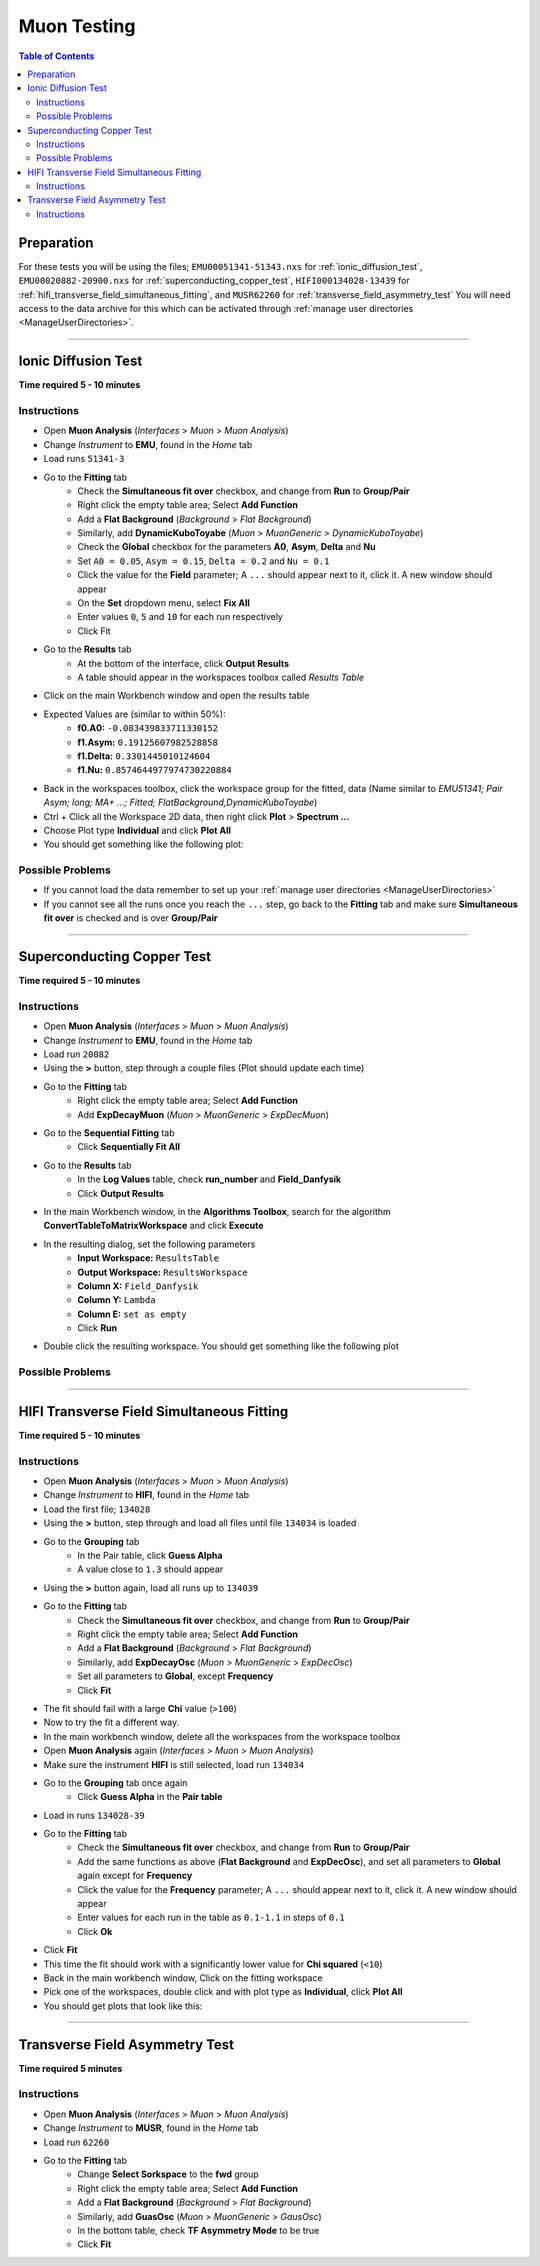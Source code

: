 .. _muon_testing_new:

============
Muon Testing
============

.. contents:: Table of Contents
   :local:

Preparation
-----------
For these tests you will be using the files; ``EMU00051341-51343.nxs`` for 
:ref:`ionic_diffusion_test`, ``EMU00020882-20900.nxs`` for 
:ref:`superconducting_copper_test`, ``HIFI000134028-13439`` 
for :ref:`hifi_transverse_field_simultaneous_fitting`, and ``MUSR62260`` for
:ref:`transverse_field_asymmetry_test` You will need access to the data 
archive for this which can be activated through 
:ref:`manage user directories <ManageUserDirectories>`.

-------------------------

.. _ionic_diffusion_test:

Ionic Diffusion Test
--------------------

**Time required 5 - 10 minutes**

Instructions
############

- Open **Muon Analysis** (*Interfaces* > *Muon* > *Muon Analysis*)
- Change *Instrument* to **EMU**, found in the *Home* tab
- Load runs ``51341-3``
- Go to the **Fitting** tab
	- Check the **Simultaneous fit over** checkbox, and change from **Run** 
	  to **Group/Pair**
	- Right click the empty table area; Select **Add Function**
	- Add a **Flat Background** (*Background* > *Flat Background*)
	- Similarly, add **DynamicKuboToyabe** (*Muon* > *MuonGeneric* > 
	  *DynamicKuboToyabe*)
	- Check the **Global** checkbox for the parameters **A0**, **Asym**, 
	  **Delta** and **Nu**
	- Set ``A0 = 0.05``, ``Asym = 0.15``, ``Delta = 0.2`` and ``Nu = 0.1``
	- Click the value for the **Field** parameter; A ``...`` should appear next 
	  to it, click it. A new window should appear
	- On the **Set** dropdown menu, select **Fix All**
	- Enter values ``0``, ``5`` and ``10`` for each run respectively
	- Click Fit
- Go to the **Results** tab
	- At the bottom of the interface, click **Output Results**
	- A table should appear in the workspaces toolbox called *Results Table*
- Click on the main Workbench window and open the results table
- Expected Values are (similar to within 50%):
	- **f0.A0:** ``-0.083439833711330152``
	- **f1.Asym:** ``0.19125607982528858``
	- **f1.Delta:** ``0.3301445010124604``
	- **f1.Nu:** ``0.8574644977974730220884``
	
- Back in the workspaces toolbox, click the workspace group for the fitted,
  data (Name similar to *EMU51341; Pair Asym; long; MA+ ...; Fitted; FlatBackground,DynamicKuboToyabe*)
- Ctrl + Click all the Workspace 2D data, then right click **Plot** > **Spectrum ...**
- Choose Plot type **Individual** and click **Plot All**
- You should get something like the following plot:

.. figure:: ../../images/MuonAnalysisTests/MATestingIDF.png
	:alt: MATestingIDF.png

Possible Problems
#################

- If you cannot load the data remember to set up your 
  :ref:`manage user directories <ManageUserDirectories>`
- If you cannot see all the runs once you reach the ``...`` step, go back to 
  the **Fitting** tab and make sure **Simultaneous fit over** is checked and is over 
  **Group/Pair**

--------------------------------

.. _superconducting_copper_test:

Superconducting Copper Test
---------------------------

**Time required 5 - 10 minutes**

Instructions
############

- Open **Muon Analysis** (*Interfaces* > *Muon* > *Muon Analysis*)
- Change *Instrument* to **EMU**, found in the *Home* tab
- Load run ``20882``
- Using the **>** button, step through a couple files (Plot should
  update each time)
- Go to the **Fitting** tab
	- Right click the empty table area; Select **Add Function**
	- Add **ExpDecayMuon** (*Muon* > *MuonGeneric* > 
	  *ExpDecMuon*)
- Go to the **Sequential Fitting** tab
	- Click **Sequentially Fit All**
- Go to the **Results** tab
	- In the **Log Values** table, check **run_number** and **Field_Danfysik**
	- Click **Output Results**
- In the main Workbench window, in the **Algorithms Toolbox**, search for the 
  algorithm **ConvertTableToMatrixWorkspace** and click **Execute**
- In the resulting dialog, set the following parameters
	- **Input Workspace:** ``ResultsTable``
	- **Output Workspace:** ``ResultsWorkspace``
	- **Column X:** ``Field_Danfysik``
	- **Column Y:** ``Lambda``
	- **Column E:** ``set as empty``
	- Click **Run**
- Double click the resulting workspace. You should get something like the 
  following plot	
	  
.. figure:: ../../images/MuonAnalysisTests/Cu-fitting.png
	:alt: Cu-fitting.png

Possible Problems
#################

-----------------------------------------------

.. _hifi_transverse_field_simultaneous_fitting:

HIFI Transverse Field Simultaneous Fitting
------------------------------------------

**Time required 5 - 10 minutes**

Instructions
############

- Open **Muon Analysis** (*Interfaces* > *Muon* > *Muon Analysis*)
- Change *Instrument* to **HIFI**, found in the *Home* tab
- Load the first file; ``134028``
- Using the **>** button, step through and load all files until file 
  ``134034`` is loaded
- Go to the **Grouping** tab
	- In the Pair table, click **Guess Alpha** 
	- A value close to ``1.3`` should appear
- Using the **>** button again, load all runs up to ``134039``
- Go to the **Fitting** tab
	- Check the **Simultaneous fit over** checkbox, and change from **Run** 
	  to **Group/Pair**
	- Right click the empty table area; Select **Add Function**
	- Add a **Flat Background** (*Background* > *Flat Background*)
	- Similarly, add **ExpDecayOsc** (*Muon* > *MuonGeneric* > 
	  *ExpDecOsc*)
	- Set all parameters to **Global**, except **Frequency**
	- Click **Fit**
- The fit should fail with a large **Chi** value (``>100``)
- Now to try the fit a different way.
- In the main workbench window, delete all the workspaces from the workspace 
  toolbox
- Open **Muon Analysis** again (*Interfaces* > *Muon* > *Muon Analysis*) 
- Make sure the instrument **HIFI** is still selected, load run ``134034``
- Go to the **Grouping** tab once again
	- Click **Guess Alpha** in the **Pair table**
- Load in runs ``134028-39``
- Go to the **Fitting** tab
	- Check the **Simultaneous fit over** checkbox, and change from **Run** 
	  to **Group/Pair**
	- Add the same functions as above (**Flat Background** and **ExpDecOsc**),
	  and set all parameters to **Global** again except for **Frequency**
	- Click the value for the **Frequency** parameter; A ``...`` should appear 
	  next to it, click it. A new window should appear
	- Enter values for each run in the table as ``0.1-1.1`` in steps of ``0.1``
	- Click **Ok**
- Click **Fit**
- This time the fit should work with a significantly lower value for **Chi 
  squared** (``<10``)
- Back in the main workbench window, Click on the fitting workspace
- Pick one of the workspaces, double click and with plot type as **Individual**,
  click **Plot All**
- You should get plots that look like this:

.. figure:: ../../images/MuonAnalysisTests/HIFI-TF-Result.png
	:alt: HIFI-TF-Result.png
	  
------------------------------------

.. _transverse_field_asymmetry_test:

Transverse Field Asymmetry Test
-------------------------------

**Time required 5 minutes**

Instructions
############

- Open **Muon Analysis** (*Interfaces* > *Muon* > *Muon Analysis*)
- Change *Instrument* to **MUSR**, found in the *Home* tab
- Load run ``62260``
- Go to the **Fitting** tab
	- Change **Select Sorkspace** to the **fwd** group
	- Right click the empty table area; Select **Add Function**
	- Add a **Flat Background** (*Background* > *Flat Background*)
	- Similarly, add **GuasOsc** (*Muon* > *MuonGeneric* > *GausOsc*)
	- In the bottom table, check **TF Asymmetry Mode** to be true
	- Click **Fit**

